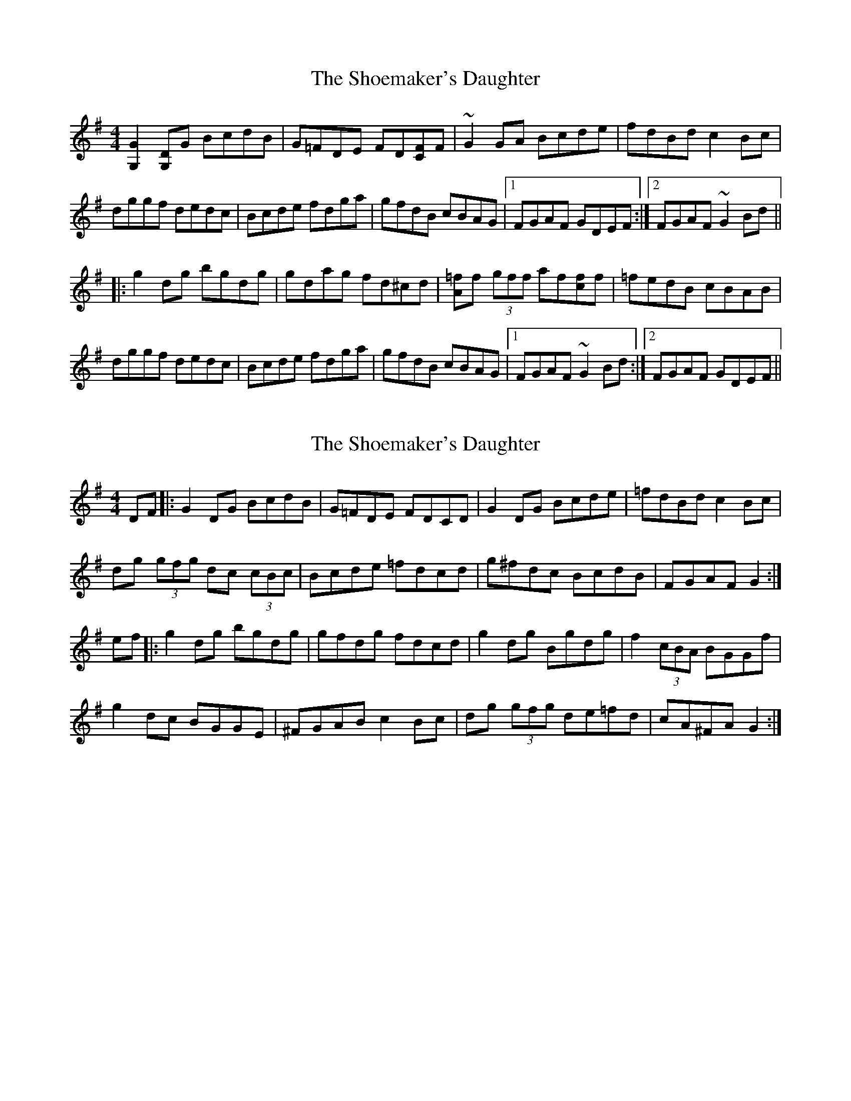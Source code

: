 X: 1
T: Shoemaker's Daughter, The
Z: banjomad
S: https://thesession.org/tunes/1832#setting1832
R: reel
M: 4/4
L: 1/8
K: Gmaj
[G,2G2][G,D]G BcdB|G=FDE FD[CF]F|~G2GA Bcde|fdBd c2Bc|
dggf dedc|Bcde fdga|gfdB cBAG|1 FGAF GDEF:|2 FGAF ~G2Bd||
|:g2dg bgdg|gdag fd^cd|[A=f]f (3gff af[cf]f|=fedB cBAB|
dggf dedc|Bcde fdga|gfdB cBAG|1 FGAF ~G2Bd:|2 FGAF GDEF||
X: 2
T: Shoemaker's Daughter, The
Z: domhnall.
S: https://thesession.org/tunes/1832#setting15265
R: reel
M: 4/4
L: 1/8
K: Gmaj
DF|:G2 DG BcdB|G=FDE FDCD|G2 DG Bcde|=fdBd c2 Bc|dg (3gfg dc (3cBc|Bcde =fdcd|g^fdc BcdB|FGAF G2:|ef|:g2 dg bgdg|gfdg fdcd|g2 dg Bgdg|f2 (3cBA BGGf|g2 dc BGGE|^FGAB c2 Bc|dg (3gfg de=fd|cA^FA G2:|
X: 3
T: Shoemaker's Daughter, The
Z: brujamala
S: https://thesession.org/tunes/1832#setting26650
R: reel
M: 4/4
L: 1/8
K: Gmaj
|:G2 DG BcdB|{A}G=FDE FDCD|{A}G2DG Bcde|=fdBd (3c/d/c/ABc|
dg ~g2 dc~c2|Bcde =fdBd|gfdc BG~G2|1 FGAF GDEF:|2 FGAF GABd:|
|:g2 dg bgdg|gfde fgaf|g2 dg bgag|fdcA GABd|
gfdc BG~G2|FGAB {d}cABc|dg~g2 defd|1 cAFA GABd:|2 cAFA G4:|
